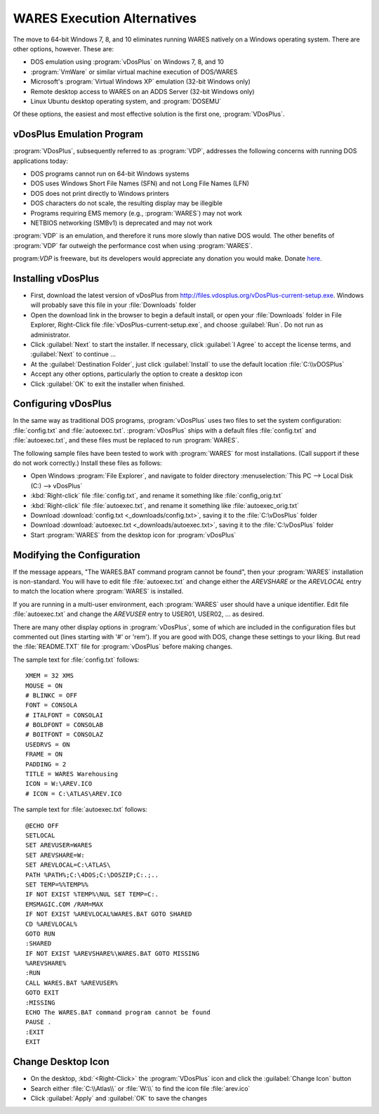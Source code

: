 .. _vdosplus:

#############################
WARES Execution Alternatives
#############################

The move to 64-bit Windows 7, 8, and 10 eliminates running WARES natively on a
Windows operating system. There are other options, however. These are:
 
*  DOS emulation using :program:`vDosPlus` on Windows 7, 8, and 10
*  :program:`VmWare` or similar virtual machine execution of DOS/WARES 
*  Microsoft's :program:`Virtual Windows XP` emulation (32-bit Windows only)
*  Remote desktop access to WARES on an ADDS Server (32-bit Windows only)
*  Linux Ubuntu desktop operating system, and :program:`DOSEMU`

Of these options, the easiest and most effective solution is the first one, 
:program:`VDosPlus`.

vDosPlus Emulation Program
=============================

:program:`VDosPlus`, subsequently referred to as :program:`VDP`, addresses the 
following concerns with running DOS applications today:

*  DOS programs cannot run on 64-bit Windows systems
*  DOS uses Windows Short File Names (SFN) and not Long File Names (LFN)
*  DOS does not print directly to Windows printers
*  DOS characters do not scale, the resulting display may be illegible
*  Programs requiring EMS memory (e.g., :program:`WARES`) may not work
*  NETBIOS networking (SMBv1) is deprecated and may not work

:program:`VDP` is an emulation, and therefore it runs more slowly than native 
DOS would. The other benefits of :program:`VDP` far outweigh the performance 
cost when using :program:`WARES`.

program:`VDP` is freeware, but its developers would appreciate any donation 
you would make. Donate `here <https://www.paypal.com/donate/?token=NVfuTMJzDGqiJ66VJ25gDNZcnTj_FU61I06AZCj11uGuhmlFCJWT9Pv1O28gQh6uE6ixhW&country.x=US&locale.x=US>`_.

Installing vDosPlus
=============================

*  First, download the latest version of vDosPlus from 
   http://files.vdosplus.org/vDosPlus-current-setup.exe. 
   Windows will probably save this file in your :file:`Downloads` folder
*  Open the download link in the browser to begin a default install, or open 
   your :file:`Downloads` folder in File Explorer, Right-Click file 
   :file:`vDosPlus-current-setup.exe`, and choose :guilabel:`Run`. Do not run 
   as administrator.
*  Click :guilabel:`Next` to start the installer. If necessary, click
   :guilabel:`I Agree` to accept the license terms, and :guilabel:`Next` to 
   continue ... 
*  At the :guilabel:`Destination Folder`, just click :guilabel:`Install` to
   use the default location :file:`C:\\vDOSPlus`
*  Accept any other options, particularly the option to create a desktop icon
*  Click :guilabel:`OK` to exit the installer when finished.

Configuring vDosPlus
=============================

In the same way as traditional DOS programs, :program:`vDosPlus` uses two files 
to set the system configuration: :file:`config.txt` and :file:`autoexec.txt`. 
:program:`vDosPlus` ships with a default files :file:`config.txt` and
:file:`autoexec.txt`, and these files must be replaced to run :program:`WARES`.

The following sample files have been tested to work with :program:`WARES` for 
most installations. (Call support if these do not work correctly.) Install 
these files as follows:

*  Open Windows :program:`File Explorer`, and navigate to folder directory
   :menuselection:`This PC --> Local Disk (C:) --> vDosPlus`
*  :kbd:`Right-click` file :file:`config.txt`, and rename it something like 
   :file:`config_orig.txt`
*  :kbd:`Right-click` file :file:`autoexec.txt`, and rename it something like 
   :file:`autoexec_orig.txt`
*  Download :download:`config.txt <_downloads/config.txt>`, saving it to the 
   :file:`C:\vDosPlus` folder
*  Download :download:`autoexec.txt <_downloads/autoexec.txt>`, saving it to 
   the :file:`C:\vDosPlus` folder
*  Start :program:`WARES` from the desktop icon for :program:`vDosPlus`


Modifying the Configuration
=============================

If the message appears, "The WARES.BAT command program cannot be found", then 
your :program:`WARES` installation is non-standard. You will have to edit file 
:file:`autoexec.txt` and change either the *AREVSHARE* or the *AREVLOCAL* 
entry to match the location where :program:`WARES` is installed. 

If you are running in a multi-user environment, each :program:`WARES` user 
should have a unique identifier. Edit file :file:`autoexec.txt` and change the 
*AREVUSER* entry to USER01, USER02, ... as desired.

There are many other display options in :program:`vDosPlus`, some of which are 
included in the configuration files but commented out (lines starting with '#'
or 'rem'). If you are good with DOS, change these settings to your liking. But 
read the :file:`README.TXT` file for :program:`vDosPlus` before making changes.

The sample text for :file:`config.txt` follows::

   XMEM = 32 XMS
   MOUSE = ON
   # BLINKC = OFF
   FONT = CONSOLA
   # ITALFONT = CONSOLAI
   # BOLDFONT = CONSOLAB
   # BOITFONT = CONSOLAZ
   USEDRVS = ON
   FRAME = ON
   PADDING = 2
   TITLE = WARES Warehousing
   ICON = W:\AREV.ICO
   # ICON = C:\ATLAS\AREV.ICO

The sample text for :file:`autoexec.txt` follows::

   @ECHO OFF
   SETLOCAL
   SET AREVUSER=WARES
   SET AREVSHARE=W:
   SET AREVLOCAL=C:\ATLAS\
   PATH %PATH%;C:\4DOS;C:\DOSZIP;C:.;..
   SET TEMP=%%TEMP%%
   IF NOT EXIST %TEMP%\NUL SET TEMP=C:.
   EMSMAGIC.COM /RAM=MAX
   IF NOT EXIST %AREVLOCAL%WARES.BAT GOTO SHARED
   CD %AREVLOCAL%
   GOTO RUN
   :SHARED
   IF NOT EXIST %AREVSHARE%\WARES.BAT GOTO MISSING
   %AREVSHARE%
   :RUN
   CALL WARES.BAT %AREVUSER%
   GOTO EXIT
   :MISSING
   ECHO The WARES.BAT command program cannot be found
   PAUSE .
   :EXIT
   EXIT 

Change Desktop Icon
=============================

*  On the desktop, :kbd:`<Right-Click>` the :program:`VDosPlus` icon and click 
   the :guilabel:`Change Icon` button
*  Search either :file:`C:\\Atlas\\` or :file:`W:\\` to find the icon file 
   :file:`arev.ico`
*  Click :guilabel:`Apply` and :guilabel:`OK` to save the changes
